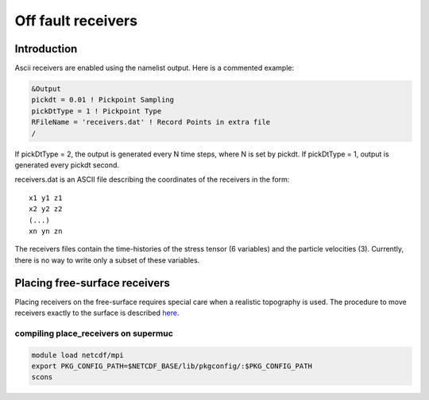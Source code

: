 .. _off_fault_receivers:

Off fault receivers
===================

Introduction
------------

Ascii receivers are enabled using the namelist output. Here is a
commented example:

.. code-block:: Fortran

  &Output
  pickdt = 0.01 ! Pickpoint Sampling
  pickDtType = 1 ! Pickpoint Type
  RFileName = 'receivers.dat' ! Record Points in extra file
  /

If pickDtType = 2, the output is generated every N time steps, where N is
set by pickdt. If pickDtType = 1, output is generated every pickdt
second.

receivers.dat is an ASCII file describing the coordinates of the receivers in
the form:

::

  x1 y1 z1
  x2 y2 z2
  (...)
  xn yn zn


The receivers files contain the time-histories of the stress tensor (6 variables) and the particle velocities (3).
Currently, there is no way to write only a subset of these variables.

Placing free-surface receivers
------------------------------

Placing receivers on the free-surface requires special care when a
realistic topography is used. The procedure to move receivers exactly to
the surface is described
`here <https://github.com/SeisSol/Meshing/tree/master/place_receivers>`__.

compiling place_receivers on supermuc
~~~~~~~~~~~~~~~~~~~~~~~~~~~~~~~~~~~~~

.. code-block:: bash

   module load netcdf/mpi
   export PKG_CONFIG_PATH=$NETCDF_BASE/lib/pkgconfig/:$PKG_CONFIG_PATH
   scons 
